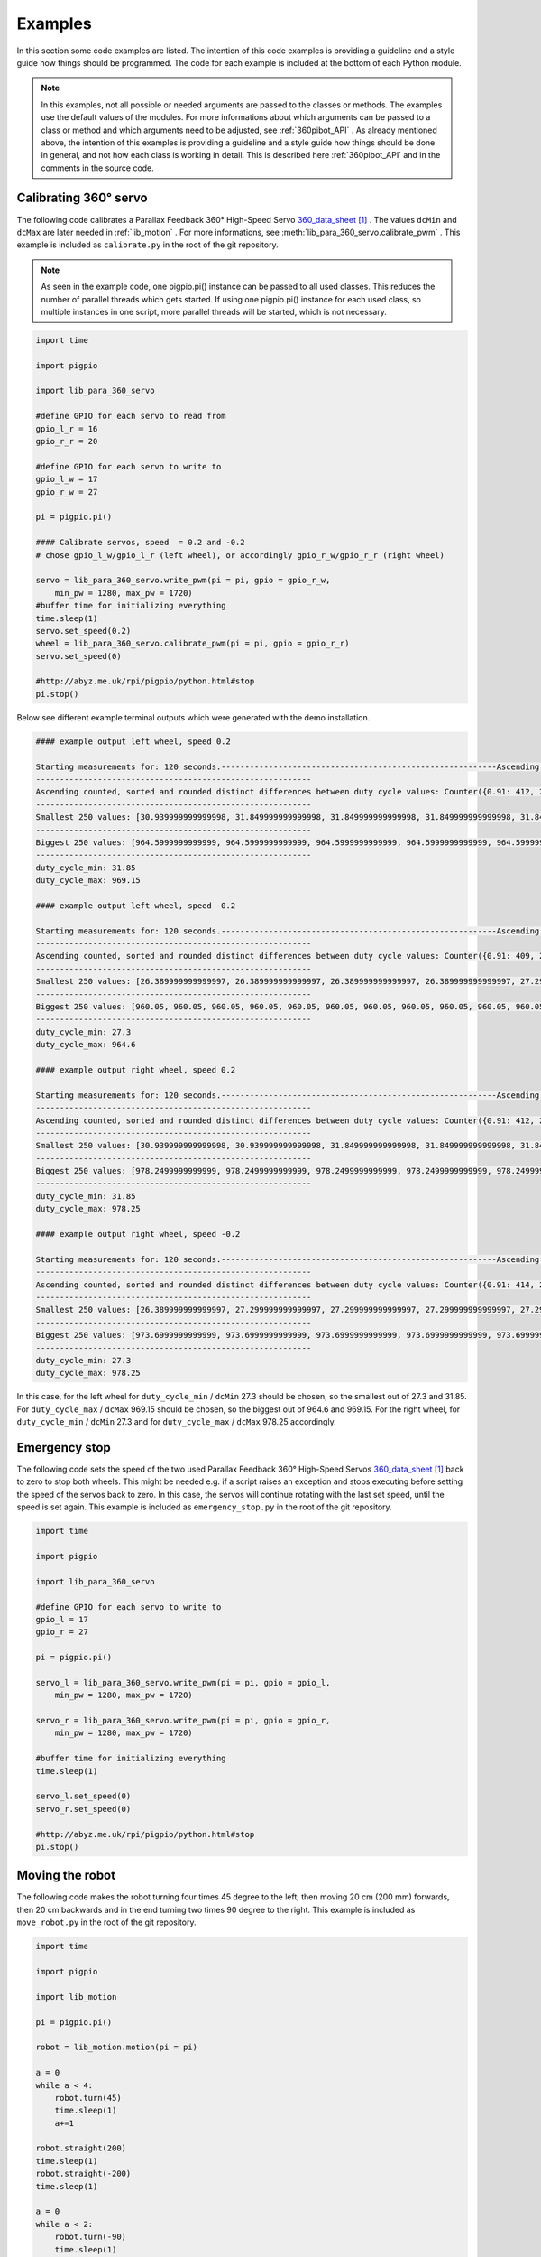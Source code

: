 .. _Examples:

Examples
========

In this section some code examples are listed. The intention of this code examples 
is providing a guideline and a style guide how things should be programmed. The code
for each example is included at the bottom of each Python module. 

.. note::

    In this examples, not all possible or needed arguments are passed to the 
    classes or methods. The examples use the default values of the modules. 
    For more informations about which arguments can be passed to a class or 
    method and which arguments need to be adjusted, see :ref:`360pibot_API` . 
    As already mentioned above, the intention of this examples is providing a 
    guideline and a style guide how things should be done in general, and not 
    how each class is working in detail. This is described here :ref:`360pibot_API` 
    and in the comments in the source code.

Calibrating 360° servo
----------------------

The following code calibrates a Parallax Feedback 360° High-Speed Servo 
`360_data_sheet`_ . The values ``dcMin`` and ``dcMax`` are later needed 
in :ref:`lib_motion` . For more informations, see 
:meth:`lib_para_360_servo.calibrate_pwm` . This example 
is included as ``calibrate.py`` in the root of the git repository.

.. note::

    As seen in the example code, one pigpio.pi() instance can be passed to 
    all used classes. This reduces the number of parallel threads which gets started.
    If using one pigpio.pi() instance for each used class, so multiple instances in
    one script, more parallel threads will be started, which is not necessary.

.. code-block:: python

    import time

    import pigpio

    import lib_para_360_servo

    #define GPIO for each servo to read from
    gpio_l_r = 16
    gpio_r_r = 20

    #define GPIO for each servo to write to
    gpio_l_w = 17
    gpio_r_w = 27

    pi = pigpio.pi()

    #### Calibrate servos, speed  = 0.2 and -0.2
    # chose gpio_l_w/gpio_l_r (left wheel), or accordingly gpio_r_w/gpio_r_r (right wheel)

    servo = lib_para_360_servo.write_pwm(pi = pi, gpio = gpio_r_w, 
        min_pw = 1280, max_pw = 1720)
    #buffer time for initializing everything
    time.sleep(1)
    servo.set_speed(0.2)
    wheel = lib_para_360_servo.calibrate_pwm(pi = pi, gpio = gpio_r_r)
    servo.set_speed(0)

    #http://abyz.me.uk/rpi/pigpio/python.html#stop
    pi.stop()

Below see different example terminal outputs which were generated with the 
demo installation.

.. code-block:: console

    #### example output left wheel, speed 0.2

    Starting measurements for: 120 seconds.----------------------------------------------------------Ascending sorted distinct duty cycle values: [30.939999999999998, 31.849999999999998, 32.76, 35.489999999999995, 36.4, 37.309999999999995, 40.04, 40.949999999999996, 44.589999999999996, 45.5, 46.41, 49.13999999999999, 50.05, 50.959999999999994, 53.69, 54.599999999999994, 55.51, 58.239999999999995, 59.15, 60.059999999999995, 62.79, 63.699999999999996, 64.61, 67.33999999999999, 68.25, 69.16, 71.89, 72.8, 73.71, 76.44, 77.35, 78.25999999999999, 80.99, 81.89999999999999, 82.80999999999999, 85.53999999999999, 86.44999999999999, 87.36, 90.08999999999999, 91.0, 91.91, 94.64, 95.55, 96.46, 99.19, 100.1, 101.00999999999999, 103.74, 104.64999999999999, 105.55999999999999, 108.28999999999999, 109.19999999999999, 110.11, 112.83999999999999, 113.74999999999999, 114.66, 117.38999999999999, 118.3, 119.21, 121.94, 122.85, 123.75999999999999, 126.49, 127.39999999999999, 128.31, 131.04, 131.95, 132.85999999999999, 135.59, 136.5, 137.41, 140.14, 141.04999999999998, 141.95999999999998, 144.69, 145.6, 146.51, 149.23999999999998, 150.14999999999998, 151.06, 153.79, 154.7, 155.60999999999999, 158.33999999999997, 159.25, 160.16, 162.89, 163.79999999999998, 164.70999999999998, 167.44, 168.35, 169.26, 171.98999999999998, 172.89999999999998, 173.81, 176.54, 177.45, 178.35999999999999, 181.08999999999997, 182.0, 182.91, 185.64, 186.54999999999998, 187.45999999999998, 190.19, 191.1, 192.01, 194.73999999999998, 195.64999999999998, 196.55999999999997, 199.29, 200.2, 201.10999999999999, 203.83999999999997, 204.75, 205.66, 208.39, 209.29999999999998, 210.20999999999998, 212.94, 213.85, 214.76, 217.48999999999998, 218.39999999999998, 219.30999999999997, 222.04,222.95, 223.85999999999999, 226.58999999999997, 227.49999999999997, 228.41, 231.14, 232.04999999999998, 232.95999999999998, 235.69, 236.6, 237.51, 240.23999999999998, 241.14999999999998, 242.05999999999997,244.79, 245.7, 246.60999999999999, 249.33999999999997, 250.24999999999997, 251.16, 253.89, 254.79999999999998, 255.70999999999998, 258.44, 259.34999999999997, 260.26, 262.99, 263.9, 264.81, 267.53999999999996, 268.45, 269.35999999999996, 272.09, 273.0, 273.90999999999997, 276.64, 277.54999999999995, 278.46, 281.19, 282.09999999999997, 283.01, 285.73999999999995, 286.65, 287.56, 290.28999999999996, 291.2, 292.10999999999996, 294.84, 295.75, 296.65999999999997, 299.39, 300.29999999999995, 301.21, 303.94, 304.84999999999997, 305.76, 308.48999999999995, 309.4, 310.31, 313.03999999999996, 313.95, 314.85999999999996, 317.59, 318.5, 319.40999999999997, 322.14, 323.04999999999995, 323.96, 326.69, 327.59999999999997, 328.51, 331.23999999999995, 332.15, 333.06, 335.78999999999996, 336.7, 337.60999999999996, 340.34, 341.25, 342.15999999999997, 344.89, 345.79999999999995, 346.71, 349.44, 350.34999999999997, 351.26, 353.98999999999995, 354.9, 355.81, 358.53999999999996, 359.45, 360.35999999999996, 363.09, 364.0, 364.90999999999997,367.64, 368.54999999999995, 369.46, 372.19, 373.09999999999997, 374.01, 376.73999999999995, 377.65, 378.56, 381.28999999999996, 382.2, 383.10999999999996, 385.84, 386.75, 387.65999999999997, 390.39, 391.29999999999995, 392.21, 394.94, 395.84999999999997, 396.76, 399.48999999999995, 400.4, 401.30999999999995, 404.03999999999996, 404.95, 405.85999999999996, 408.59, 409.5, 410.40999999999997, 413.14, 414.04999999999995, 414.96, 417.69, 418.59999999999997, 419.51, 422.23999999999995, 423.15, 424.05999999999995, 426.78999999999996, 427.7, 428.60999999999996, 431.34, 432.24999999999994, 433.15999999999997, 435.89, 436.79999999999995, 437.71, 440.44, 441.34999999999997, 442.26, 444.98999999999995, 445.9, 446.80999999999995, 449.53999999999996, 450.45, 451.35999999999996, 454.09, 454.99999999999994, 455.90999999999997, 458.64, 459.54999999999995, 460.46, 463.18999999999994, 464.09999999999997, 465.01, 467.73999999999995, 468.65, 469.55999999999995, 472.28999999999996, 473.2, 474.10999999999996, 476.84, 477.74999999999994, 478.65999999999997, 481.39, 482.29999999999995, 483.21, 485.93999999999994, 486.84999999999997, 487.76, 490.48999999999995, 491.4, 492.30999999999995, 495.03999999999996, 495.95, 496.85999999999996, 499.59, 500.49999999999994, 501.40999999999997, 504.14, 505.04999999999995, 505.96, 508.68999999999994, 509.59999999999997, 510.51, 513.24, 514.15, 515.06, 517.79, 518.6999999999999, 519.61, 522.3399999999999, 523.25, 524.16, 526.89, 527.8, 528.7099999999999, 531.4399999999999, 532.3499999999999, 533.26, 535.99, 536.9, 537.81, 540.54, 541.4499999999999, 542.36, 545.0899999999999, 546.0, 546.91, 549.64, 550.55, 551.4599999999999, 554.1899999999999, 555.0999999999999, 556.01, 558.74, 559.65, 560.56, 563.29, 564.1999999999999, 565.11, 567.8399999999999, 568.75, 569.66, 572.39, 573.3, 574.2099999999999, 576.9399999999999, 577.8499999999999, 578.76, 581.49, 582.4, 583.31, 586.04, 586.9499999999999, 587.86, 590.5899999999999, 591.5, 592.41, 595.14, 596.05, 596.9599999999999, 599.6899999999999, 600.5999999999999, 601.51, 604.24, 605.15, 606.06, 608.79, 609.6999999999999, 610.61, 613.3399999999999, 614.25, 615.16, 617.89, 618.8, 619.7099999999999, 622.4399999999999, 623.3499999999999, 624.26, 626.99, 627.9, 628.81, 631.54, 632.4499999999999, 633.3599999999999, 636.0899999999999, 637.0, 637.91, 640.64, 641.55, 642.4599999999999, 645.1899999999999, 646.0999999999999, 647.01, 649.74, 650.65, 651.56, 654.29, 655.1999999999999, 656.1099999999999, 658.8399999999999, 659.75, 660.66, 663.39, 664.3, 665.2099999999999, 667.9399999999999, 668.8499999999999, 669.76, 672.49, 673.4, 674.31, 677.04, 677.9499999999999, 678.8599999999999, 681.5899999999999, 682.5, 683.41, 686.14, 687.05, 687.9599999999999, 690.6899999999999, 691.5999999999999, 692.51, 695.24, 696.15, 697.06, 699.79, 700.6999999999999, 701.6099999999999, 704.3399999999999, 705.25, 706.16, 708.89, 709.8, 710.7099999999999, 713.4399999999999, 714.3499999999999, 715.26, 717.9899999999999, 718.9, 719.81, 722.54, 723.4499999999999, 724.3599999999999, 727.0899999999999, 728.0, 728.91, 731.64, 732.55, 733.4599999999999, 736.1899999999999, 737.0999999999999, 738.01, 740.7399999999999, 741.65, 742.56, 745.29, 746.1999999999999, 747.1099999999999, 749.8399999999999, 750.75, 751.66, 754.39, 755.3, 756.2099999999999,758.9399999999999, 759.8499999999999, 760.76, 763.4899999999999, 764.4, 765.31, 768.04, 768.9499999999999, 769.8599999999999, 772.5899999999999, 773.5, 774.41, 777.14, 778.05, 778.9599999999999, 781.6899999999999, 782.5999999999999, 783.51, 786.2399999999999, 787.15, 788.06, 790.79, 791.6999999999999, 792.6099999999999, 795.3399999999999, 796.25, 797.16, 799.89, 800.8, 801.7099999999999, 804.4399999999999, 805.3499999999999, 806.26, 808.9899999999999, 809.9, 810.81, 813.54, 814.4499999999999, 815.3599999999999, 818.0899999999999, 819.0, 819.91, 822.64, 823.55, 824.4599999999999, 827.1899999999999, 828.0999999999999, 829.01, 831.7399999999999, 832.65, 833.56, 836.29, 837.1999999999999, 838.1099999999999, 840.8399999999999, 841.7499999999999, 842.66, 845.39, 846.3, 847.2099999999999, 849.9399999999999, 850.8499999999999, 851.76, 854.4899999999999, 855.4, 856.31, 859.04, 859.9499999999999, 860.8599999999999, 863.5899999999999, 864.4999999999999, 865.41, 868.14, 869.05, 869.9599999999999, 872.6899999999999, 873.5999999999999, 874.51, 877.2399999999999, 878.15, 879.06, 881.79, 882.6999999999999, 883.6099999999999, 886.3399999999999, 887.2499999999999, 888.16, 890.89, 891.8, 892.7099999999999, 895.4399999999999, 896.3499999999999, 897.26, 899.9899999999999, 900.9, 901.81, 904.54, 905.4499999999999, 906.3599999999999, 909.0899999999999, 909.9999999999999, 910.91, 913.64, 914.55, 915.4599999999999, 918.1899999999999, 919.0999999999999, 920.01, 922.7399999999999, 923.65, 924.56, 927.29, 928.1999999999999, 929.1099999999999, 931.8399999999999, 932.7499999999999, 933.66, 936.39, 937.3, 938.2099999999999, 940.9399999999999, 941.8499999999999, 942.76, 945.4899999999999, 946.4, 947.31, 950.04, 950.9499999999999, 951.8599999999999, 954.5899999999999, 955.4999999999999, 956.41, 959.14, 960.05, 960.9599999999999, 963.6899999999999, 964.5999999999999, 965.51, 968.2399999999999, 969.15, 970.06]
    ----------------------------------------------------------
    Ascending counted, sorted and rounded distinct differences between duty cycle values: Counter({0.91: 412, 2.73: 205, 3.64: 1})
    ----------------------------------------------------------
    Smallest 250 values: [30.939999999999998, 31.849999999999998, 31.849999999999998, 31.849999999999998, 31.849999999999998, 31.849999999999998, 31.849999999999998, 31.849999999999998, 31.849999999999998, 31.849999999999998, 31.849999999999998, 31.849999999999998, 31.849999999999998, 31.849999999999998, 31.849999999999998, 31.849999999999998, 31.849999999999998, 31.849999999999998, 31.849999999999998, 31.849999999999998, 31.849999999999998, 31.849999999999998, 31.849999999999998, 31.849999999999998, 31.849999999999998, 31.849999999999998, 31.849999999999998, 31.849999999999998, 31.849999999999998, 31.849999999999998, 31.849999999999998, 31.849999999999998, 31.849999999999998, 31.849999999999998, 31.849999999999998, 31.849999999999998, 31.849999999999998, 31.849999999999998, 31.849999999999998, 31.849999999999998, 31.849999999999998, 31.849999999999998, 31.849999999999998, 31.849999999999998, 31.849999999999998, 31.849999999999998, 31.849999999999998, 31.849999999999998, 31.849999999999998, 31.849999999999998, 31.849999999999998, 31.849999999999998, 31.849999999999998, 31.849999999999998, 31.849999999999998, 31.849999999999998, 31.849999999999998, 31.849999999999998, 31.849999999999998, 31.849999999999998, 31.849999999999998,31.849999999999998, 31.849999999999998, 31.849999999999998, 31.849999999999998, 31.849999999999998, 31.849999999999998, 31.849999999999998, 31.849999999999998, 31.849999999999998, 31.849999999999998, 31.849999999999998, 31.849999999999998, 31.849999999999998, 31.849999999999998, 31.849999999999998, 31.849999999999998, 31.849999999999998, 31.849999999999998, 31.849999999999998, 31.849999999999998, 31.849999999999998, 31.849999999999998, 31.849999999999998, 31.849999999999998, 31.849999999999998, 31.849999999999998, 31.849999999999998, 31.849999999999998, 31.849999999999998, 31.849999999999998, 31.849999999999998, 31.849999999999998, 31.849999999999998, 31.849999999999998, 31.849999999999998, 31.849999999999998, 31.849999999999998, 31.849999999999998, 31.849999999999998, 31.849999999999998, 31.849999999999998, 31.849999999999998, 31.849999999999998, 31.849999999999998, 31.849999999999998, 31.849999999999998, 31.849999999999998, 31.849999999999998, 31.849999999999998, 31.849999999999998, 31.849999999999998, 31.849999999999998, 31.849999999999998, 31.849999999999998, 31.849999999999998, 31.849999999999998, 31.849999999999998, 31.849999999999998, 31.849999999999998, 31.849999999999998, 31.849999999999998, 31.849999999999998, 31.849999999999998, 31.849999999999998, 31.849999999999998, 31.849999999999998, 31.849999999999998, 31.849999999999998, 31.849999999999998, 31.849999999999998, 31.849999999999998, 31.849999999999998, 31.849999999999998, 31.849999999999998, 31.849999999999998, 31.849999999999998, 31.849999999999998, 31.849999999999998, 31.849999999999998, 31.849999999999998, 31.849999999999998, 31.849999999999998, 31.849999999999998, 31.849999999999998, 31.849999999999998, 31.849999999999998, 31.849999999999998, 31.849999999999998, 31.849999999999998, 31.849999999999998, 31.849999999999998, 31.849999999999998, 31.849999999999998, 31.849999999999998, 31.849999999999998, 31.849999999999998, 31.849999999999998, 31.849999999999998, 31.849999999999998, 31.849999999999998, 31.849999999999998, 31.849999999999998, 31.849999999999998, 31.849999999999998, 31.849999999999998, 31.849999999999998, 31.849999999999998, 31.849999999999998, 31.849999999999998, 31.849999999999998, 31.849999999999998, 31.849999999999998, 31.849999999999998, 31.849999999999998, 31.849999999999998, 31.849999999999998, 31.849999999999998, 31.849999999999998, 31.849999999999998, 31.849999999999998, 31.849999999999998, 31.849999999999998, 31.849999999999998, 31.849999999999998, 31.849999999999998, 31.849999999999998, 31.849999999999998, 31.849999999999998, 31.849999999999998, 31.849999999999998, 31.849999999999998, 31.849999999999998, 31.849999999999998, 31.849999999999998, 31.849999999999998, 31.849999999999998, 31.849999999999998, 31.849999999999998, 31.849999999999998, 31.849999999999998, 31.849999999999998, 31.849999999999998, 31.849999999999998, 31.849999999999998, 31.849999999999998, 31.849999999999998, 31.849999999999998, 31.849999999999998, 31.849999999999998, 31.849999999999998, 31.849999999999998, 31.849999999999998, 31.849999999999998, 31.849999999999998, 31.849999999999998, 31.849999999999998, 31.849999999999998, 31.849999999999998, 31.849999999999998, 31.849999999999998, 31.849999999999998, 31.849999999999998, 31.849999999999998, 31.849999999999998, 31.849999999999998, 31.849999999999998, 31.849999999999998, 31.849999999999998, 31.849999999999998, 31.849999999999998, 31.849999999999998, 31.849999999999998, 31.849999999999998, 31.849999999999998, 31.849999999999998, 31.849999999999998, 31.849999999999998, 31.849999999999998, 31.849999999999998, 31.849999999999998, 31.849999999999998, 31.849999999999998, 31.849999999999998, 31.849999999999998, 31.849999999999998, 31.849999999999998, 31.849999999999998, 31.849999999999998, 31.849999999999998]
    ----------------------------------------------------------
    Biggest 250 values: [964.5999999999999, 964.5999999999999, 964.5999999999999, 964.5999999999999, 964.5999999999999, 964.5999999999999, 964.5999999999999, 964.5999999999999, 964.5999999999999, 964.5999999999999, 964.5999999999999, 964.5999999999999, 964.5999999999999, 964.5999999999999, 964.5999999999999, 964.5999999999999, 964.5999999999999, 964.5999999999999, 964.5999999999999, 964.5999999999999, 964.5999999999999, 964.5999999999999, 964.5999999999999, 964.5999999999999, 964.5999999999999, 964.5999999999999, 964.5999999999999, 964.5999999999999, 964.5999999999999, 964.5999999999999, 964.5999999999999, 964.5999999999999, 964.5999999999999, 964.5999999999999, 964.5999999999999, 964.5999999999999, 964.5999999999999, 964.5999999999999, 964.5999999999999, 964.5999999999999, 964.5999999999999, 964.5999999999999, 964.5999999999999, 964.5999999999999, 964.5999999999999, 964.5999999999999, 964.5999999999999, 964.5999999999999, 964.5999999999999, 964.5999999999999, 964.5999999999999, 964.5999999999999, 964.5999999999999, 964.5999999999999, 964.5999999999999, 964.5999999999999, 964.5999999999999, 964.5999999999999, 964.5999999999999, 964.5999999999999, 964.5999999999999, 965.51, 965.51, 965.51, 965.51, 965.51, 965.51, 965.51, 965.51, 965.51, 965.51, 965.51, 965.51, 965.51, 965.51, 965.51, 968.2399999999999, 968.2399999999999, 968.2399999999999, 968.2399999999999, 969.15, 969.15, 969.15, 969.15, 969.15, 969.15, 969.15, 969.15, 969.15, 969.15, 969.15, 969.15, 969.15, 969.15, 969.15, 969.15, 969.15, 969.15, 969.15, 969.15, 969.15, 969.15, 969.15, 969.15, 969.15, 969.15, 969.15, 969.15, 969.15, 969.15, 969.15, 969.15, 969.15, 969.15, 969.15,969.15, 969.15, 969.15, 969.15, 969.15, 969.15, 969.15, 969.15, 969.15, 969.15, 969.15, 969.15, 969.15, 969.15, 969.15, 969.15, 969.15, 969.15, 969.15, 969.15, 969.15, 969.15, 969.15, 969.15, 969.15, 969.15, 969.15, 969.15, 969.15, 969.15, 969.15, 969.15, 969.15, 969.15, 969.15, 969.15, 969.15, 969.15, 969.15, 969.15, 969.15, 969.15, 969.15, 969.15, 969.15, 969.15, 969.15, 969.15, 969.15, 969.15, 969.15, 969.15, 969.15, 969.15, 969.15, 969.15, 969.15, 969.15, 969.15, 969.15, 969.15, 969.15, 969.15, 969.15, 969.15, 969.15, 969.15, 969.15, 969.15, 969.15, 969.15, 969.15, 969.15, 969.15, 969.15, 969.15, 969.15, 969.15, 969.15, 969.15, 969.15, 969.15, 969.15, 969.15, 969.15, 969.15, 969.15, 969.15, 969.15, 969.15, 969.15, 969.15, 969.15, 969.15, 969.15, 969.15, 969.15, 969.15, 969.15, 969.15, 969.15, 969.15, 969.15, 969.15, 969.15, 969.15, 969.15, 969.15, 969.15, 969.15, 969.15, 969.15, 969.15, 969.15, 969.15, 969.15, 969.15, 969.15, 969.15, 969.15, 969.15, 969.15, 969.15, 969.15, 969.15, 969.15, 969.15, 969.15, 969.15, 969.15, 969.15, 970.06, 970.06, 970.06, 970.06]
    ----------------------------------------------------------
    duty_cycle_min: 31.85
    duty_cycle_max: 969.15

    #### example output left wheel, speed -0.2

    Starting measurements for: 120 seconds.----------------------------------------------------------Ascending sorted distinct duty cycle values: [26.389999999999997, 27.299999999999997, 30.939999999999998, 31.849999999999998, 36.4, 37.309999999999995, 40.04, 40.949999999999996, 41.86, 44.589999999999996, 45.5, 46.41, 49.13999999999999, 50.05, 50.959999999999994, 53.69, 54.599999999999994, 55.51, 58.239999999999995, 59.15, 60.059999999999995, 62.79, 63.699999999999996, 64.61, 67.33999999999999, 68.25, 69.16, 71.89, 72.8, 73.71, 76.44, 77.35, 78.25999999999999, 80.99, 81.89999999999999, 82.80999999999999, 85.53999999999999, 86.44999999999999, 87.36, 90.08999999999999, 91.0, 91.91, 94.64, 95.55, 96.46, 99.19, 100.1, 101.00999999999999, 103.74, 104.64999999999999, 105.55999999999999, 108.28999999999999, 109.19999999999999, 110.11, 112.83999999999999, 113.74999999999999, 114.66, 117.38999999999999, 118.3, 119.21, 121.94, 122.85, 123.75999999999999, 126.49, 127.39999999999999, 128.31, 131.04, 131.95, 132.85999999999999, 135.59, 136.5, 137.41, 140.14, 141.04999999999998, 141.95999999999998, 144.69, 145.6, 146.51, 149.23999999999998, 150.14999999999998, 151.06, 153.79, 154.7, 155.60999999999999, 158.33999999999997, 159.25, 160.16, 162.89, 163.79999999999998, 164.70999999999998, 167.44, 168.35, 169.26, 171.98999999999998, 172.89999999999998, 173.81, 176.54, 177.45, 178.35999999999999, 181.08999999999997, 182.0, 182.91, 185.64, 186.54999999999998, 187.45999999999998, 190.19, 191.1, 192.01, 194.73999999999998, 195.64999999999998, 196.55999999999997, 199.29, 200.2, 201.10999999999999, 203.83999999999997, 204.75, 205.66, 208.39, 209.29999999999998, 210.20999999999998, 212.94, 213.85, 214.76, 217.48999999999998, 218.39999999999998, 219.30999999999997, 222.04, 222.95, 223.85999999999999, 226.58999999999997, 227.49999999999997, 228.41, 231.14, 232.04999999999998, 235.69, 236.6, 237.51, 240.23999999999998, 241.14999999999998, 242.05999999999997,244.79, 245.7, 246.60999999999999, 249.33999999999997, 250.24999999999997, 251.16, 253.89, 254.79999999999998, 255.70999999999998, 258.44, 259.34999999999997, 260.26, 262.99, 263.9, 264.81, 267.53999999999996, 268.45, 269.35999999999996, 272.09, 273.0, 273.90999999999997, 276.64, 277.54999999999995, 278.46, 281.19, 282.09999999999997, 283.01, 285.73999999999995, 286.65, 287.56, 290.28999999999996, 291.2, 292.10999999999996, 294.84, 295.75, 296.65999999999997, 299.39, 300.29999999999995, 301.21, 303.94, 304.84999999999997, 305.76, 308.48999999999995, 309.4, 310.31, 313.03999999999996, 313.95, 314.85999999999996, 317.59, 318.5, 319.40999999999997, 322.14, 323.04999999999995, 323.96, 326.69, 327.59999999999997, 328.51, 331.23999999999995, 332.15, 333.06, 335.78999999999996, 336.7, 337.60999999999996, 340.34, 341.25, 342.15999999999997, 344.89, 345.79999999999995, 346.71, 349.44, 350.34999999999997, 351.26, 353.98999999999995, 354.9, 355.81, 358.53999999999996, 359.45, 360.35999999999996, 363.09, 364.0, 364.90999999999997,367.64, 368.54999999999995, 369.46, 372.19, 373.09999999999997, 374.01, 376.73999999999995, 377.65, 378.56, 381.28999999999996, 382.2, 383.10999999999996, 385.84, 386.75, 387.65999999999997, 390.39, 391.29999999999995, 392.21, 394.94, 395.84999999999997, 396.76, 399.48999999999995, 400.4, 401.30999999999995, 404.03999999999996, 404.95, 405.85999999999996, 408.59, 409.5, 410.40999999999997, 413.14, 414.04999999999995, 414.96, 417.69, 418.59999999999997, 419.51, 422.23999999999995, 423.15, 424.05999999999995, 426.78999999999996, 427.7, 428.60999999999996, 431.34, 432.24999999999994, 433.15999999999997, 435.89, 436.79999999999995, 437.71, 440.44, 441.34999999999997, 442.26, 444.98999999999995, 445.9, 446.80999999999995, 449.53999999999996, 450.45, 451.35999999999996, 454.09, 454.99999999999994, 455.90999999999997, 458.64, 459.54999999999995, 460.46, 463.18999999999994, 464.09999999999997, 465.01, 467.73999999999995, 468.65, 469.55999999999995, 472.28999999999996, 473.2, 474.10999999999996, 476.84, 477.74999999999994, 478.65999999999997, 481.39, 482.29999999999995, 483.21, 485.93999999999994, 486.84999999999997, 487.76, 490.48999999999995, 491.4, 492.30999999999995, 495.03999999999996, 495.95, 496.85999999999996, 499.59, 500.49999999999994, 501.40999999999997, 504.14, 505.04999999999995, 505.96, 508.68999999999994, 509.59999999999997, 510.51, 513.24, 514.15, 515.06, 517.79, 518.6999999999999, 519.61, 522.3399999999999, 523.25, 524.16, 526.89, 527.8, 528.7099999999999, 531.4399999999999, 532.3499999999999, 533.26, 535.99, 536.9, 537.81, 540.54, 541.4499999999999, 542.36, 545.0899999999999, 546.0, 546.91, 549.64, 550.55, 551.4599999999999, 554.1899999999999, 555.0999999999999, 556.01, 558.74, 559.65, 560.56, 563.29, 564.1999999999999, 565.11, 567.8399999999999, 568.75, 569.66, 572.39, 573.3, 574.2099999999999, 576.9399999999999, 577.8499999999999, 578.76, 581.49, 582.4, 583.31, 586.04, 586.9499999999999, 587.86, 590.5899999999999, 591.5, 592.41, 595.14, 596.05, 596.9599999999999, 599.6899999999999, 600.5999999999999, 601.51, 604.24, 605.15, 606.06, 608.79, 609.6999999999999, 610.61, 613.3399999999999, 614.25, 615.16, 617.89, 618.8, 619.7099999999999, 622.4399999999999, 623.3499999999999, 624.26, 626.99, 627.9, 628.81, 631.54, 632.4499999999999, 633.3599999999999, 636.0899999999999, 637.0, 637.91, 640.64, 641.55, 642.4599999999999, 645.1899999999999, 646.0999999999999, 647.01, 649.74, 650.65, 651.56, 654.29, 655.1999999999999, 656.1099999999999, 658.8399999999999, 659.75, 660.66, 663.39, 664.3, 665.2099999999999, 667.9399999999999, 668.8499999999999, 669.76, 672.49, 673.4, 674.31, 677.04, 677.9499999999999, 678.8599999999999, 681.5899999999999, 682.5, 683.41, 686.14, 687.05, 687.9599999999999, 690.6899999999999, 691.5999999999999, 692.51, 695.24, 696.15, 697.06, 699.79, 700.6999999999999, 701.6099999999999, 704.3399999999999, 705.25, 706.16, 708.89, 709.8, 710.7099999999999, 713.4399999999999, 714.3499999999999, 715.26, 717.9899999999999, 718.9, 719.81, 722.54, 723.4499999999999, 724.3599999999999, 727.0899999999999, 728.0, 728.91, 731.64, 732.55, 733.4599999999999, 736.1899999999999, 737.0999999999999, 738.01, 740.7399999999999, 741.65, 742.56, 745.29, 746.1999999999999, 747.1099999999999, 749.8399999999999, 750.75, 751.66, 754.39, 755.3, 756.2099999999999,758.9399999999999, 759.8499999999999, 760.76, 763.4899999999999, 764.4, 765.31, 768.04, 768.9499999999999, 769.8599999999999, 772.5899999999999, 773.5, 774.41, 777.14, 778.05, 778.9599999999999, 781.6899999999999, 782.5999999999999, 783.51, 786.2399999999999, 787.15, 788.06, 790.79, 791.6999999999999, 792.6099999999999, 795.3399999999999, 796.25, 797.16, 799.89, 800.8, 801.7099999999999, 804.4399999999999, 805.3499999999999, 806.26, 808.9899999999999, 809.9, 810.81, 813.54, 814.4499999999999, 815.3599999999999, 818.0899999999999, 819.0, 819.91, 822.64, 823.55, 824.4599999999999, 827.1899999999999, 828.0999999999999, 829.01, 831.7399999999999, 832.65, 833.56, 836.29, 837.1999999999999, 838.1099999999999, 840.8399999999999, 841.7499999999999, 842.66, 845.39, 846.3, 847.2099999999999, 849.9399999999999, 850.8499999999999, 851.76, 854.4899999999999, 855.4, 856.31, 859.04, 859.9499999999999, 860.8599999999999, 863.5899999999999, 864.4999999999999, 865.41, 868.14, 869.05, 869.9599999999999, 872.6899999999999, 873.5999999999999, 874.51, 877.2399999999999, 878.15, 879.06, 881.79, 882.6999999999999, 883.6099999999999, 886.3399999999999, 887.2499999999999, 888.16, 890.89, 891.8, 892.7099999999999, 895.4399999999999, 896.3499999999999, 897.26, 899.9899999999999, 900.9, 901.81, 904.54, 905.4499999999999, 906.3599999999999, 909.0899999999999, 909.9999999999999, 910.91, 913.64, 914.55, 915.4599999999999, 918.1899999999999, 919.0999999999999, 920.01, 922.7399999999999, 923.65, 924.56, 927.29, 928.1999999999999, 929.1099999999999, 931.8399999999999, 932.7499999999999, 933.66, 936.39, 937.3, 938.2099999999999, 940.9399999999999, 941.8499999999999, 942.76, 945.4899999999999, 946.4, 947.31, 950.04, 950.9499999999999, 951.8599999999999, 954.5899999999999, 955.4999999999999, 956.41, 959.14, 960.05, 960.9599999999999, 963.6899999999999, 964.5999999999999, 965.51]
    ----------------------------------------------------------
    Ascending counted, sorted and rounded distinct differences between duty cycle values: Counter({0.91: 409, 2.73: 203, 3.64: 2, 4.55: 1})
    ----------------------------------------------------------
    Smallest 250 values: [26.389999999999997, 26.389999999999997, 26.389999999999997, 26.389999999999997, 27.299999999999997, 27.299999999999997, 27.299999999999997, 27.299999999999997, 27.299999999999997, 27.299999999999997, 27.299999999999997, 27.299999999999997, 27.299999999999997, 27.299999999999997, 27.299999999999997, 27.299999999999997, 27.299999999999997, 27.299999999999997, 27.299999999999997, 27.299999999999997, 27.299999999999997, 27.299999999999997, 27.299999999999997, 27.299999999999997, 27.299999999999997, 27.299999999999997, 27.299999999999997, 27.299999999999997, 27.299999999999997, 27.299999999999997, 27.299999999999997, 27.299999999999997, 27.299999999999997, 27.299999999999997, 27.299999999999997, 27.299999999999997, 27.299999999999997, 27.299999999999997, 27.299999999999997, 27.299999999999997, 27.299999999999997, 27.299999999999997, 27.299999999999997, 27.299999999999997, 27.299999999999997, 27.299999999999997, 27.299999999999997, 27.299999999999997, 27.299999999999997, 27.299999999999997, 27.299999999999997, 27.299999999999997, 27.299999999999997, 27.299999999999997, 27.299999999999997, 27.299999999999997, 27.299999999999997, 27.299999999999997, 27.299999999999997, 27.299999999999997, 27.299999999999997,27.299999999999997, 27.299999999999997, 27.299999999999997, 27.299999999999997, 27.299999999999997, 27.299999999999997, 27.299999999999997, 27.299999999999997, 27.299999999999997, 27.299999999999997, 27.299999999999997, 27.299999999999997, 27.299999999999997, 27.299999999999997, 27.299999999999997, 27.299999999999997, 27.299999999999997, 27.299999999999997, 27.299999999999997, 27.299999999999997, 27.299999999999997, 27.299999999999997, 27.299999999999997, 27.299999999999997, 27.299999999999997, 27.299999999999997, 27.299999999999997, 27.299999999999997, 27.299999999999997, 27.299999999999997, 27.299999999999997, 27.299999999999997, 27.299999999999997, 27.299999999999997, 27.299999999999997, 27.299999999999997, 27.299999999999997, 27.299999999999997, 27.299999999999997, 27.299999999999997, 27.299999999999997, 27.299999999999997, 27.299999999999997, 27.299999999999997, 27.299999999999997, 27.299999999999997, 27.299999999999997, 27.299999999999997, 27.299999999999997, 27.299999999999997, 27.299999999999997, 27.299999999999997, 27.299999999999997, 27.299999999999997, 27.299999999999997, 27.299999999999997, 27.299999999999997, 27.299999999999997, 27.299999999999997, 27.299999999999997, 27.299999999999997, 27.299999999999997, 27.299999999999997, 27.299999999999997, 27.299999999999997, 27.299999999999997, 27.299999999999997, 27.299999999999997, 27.299999999999997, 27.299999999999997, 27.299999999999997, 27.299999999999997, 27.299999999999997, 27.299999999999997, 27.299999999999997, 27.299999999999997, 27.299999999999997, 27.299999999999997, 27.299999999999997, 27.299999999999997, 27.299999999999997, 27.299999999999997, 27.299999999999997, 27.299999999999997, 27.299999999999997, 27.299999999999997, 27.299999999999997, 27.299999999999997, 27.299999999999997, 27.299999999999997, 27.299999999999997, 27.299999999999997, 27.299999999999997, 27.299999999999997, 27.299999999999997, 27.299999999999997, 27.299999999999997, 27.299999999999997, 27.299999999999997, 27.299999999999997, 27.299999999999997, 27.299999999999997, 27.299999999999997, 27.299999999999997, 27.299999999999997, 27.299999999999997, 27.299999999999997, 27.299999999999997, 27.299999999999997, 27.299999999999997, 27.299999999999997, 27.299999999999997, 27.299999999999997, 27.299999999999997, 27.299999999999997, 27.299999999999997, 27.299999999999997, 27.299999999999997, 27.299999999999997, 27.299999999999997, 27.299999999999997, 27.299999999999997, 27.299999999999997, 27.299999999999997, 27.299999999999997, 27.299999999999997, 27.299999999999997, 27.299999999999997, 27.299999999999997, 27.299999999999997, 27.299999999999997, 27.299999999999997, 27.299999999999997, 27.299999999999997, 27.299999999999997, 27.299999999999997, 27.299999999999997, 27.299999999999997, 27.299999999999997, 27.299999999999997, 27.299999999999997, 27.299999999999997, 27.299999999999997, 27.299999999999997, 27.299999999999997, 27.299999999999997, 27.299999999999997, 27.299999999999997, 27.299999999999997, 27.299999999999997, 27.299999999999997, 27.299999999999997, 27.299999999999997, 27.299999999999997, 27.299999999999997, 27.299999999999997, 27.299999999999997, 27.299999999999997, 27.299999999999997, 27.299999999999997, 27.299999999999997, 27.299999999999997, 27.299999999999997, 27.299999999999997, 27.299999999999997, 27.299999999999997, 27.299999999999997, 27.299999999999997, 27.299999999999997, 27.299999999999997, 27.299999999999997, 27.299999999999997, 27.299999999999997, 27.299999999999997, 27.299999999999997, 27.299999999999997, 27.299999999999997, 27.299999999999997, 27.299999999999997, 27.299999999999997, 27.299999999999997, 27.299999999999997, 27.299999999999997, 27.299999999999997, 27.299999999999997, 30.939999999999998, 30.939999999999998, 30.939999999999998, 30.939999999999998]
    ----------------------------------------------------------
    Biggest 250 values: [960.05, 960.05, 960.05, 960.05, 960.05, 960.05, 960.05, 960.05, 960.05, 960.05, 960.05, 960.05, 960.05, 960.05, 960.05, 960.05, 960.05, 960.05, 960.05, 960.05, 960.05, 960.05, 960.05, 960.05, 960.05, 960.05, 960.05, 960.9599999999999, 960.9599999999999, 960.9599999999999, 960.9599999999999, 960.9599999999999, 960.9599999999999, 960.9599999999999, 960.9599999999999, 960.9599999999999, 960.9599999999999, 960.9599999999999, 960.9599999999999, 960.9599999999999, 960.9599999999999, 960.9599999999999, 960.9599999999999, 960.9599999999999, 960.9599999999999, 963.6899999999999, 963.6899999999999, 963.6899999999999, 963.6899999999999, 963.6899999999999, 963.6899999999999, 964.5999999999999, 964.5999999999999, 964.5999999999999, 964.5999999999999, 964.5999999999999, 964.5999999999999, 964.5999999999999, 964.5999999999999, 964.5999999999999, 964.5999999999999, 964.5999999999999, 964.5999999999999, 964.5999999999999, 964.5999999999999, 964.5999999999999, 964.5999999999999, 964.5999999999999, 964.5999999999999,964.5999999999999, 964.5999999999999, 964.5999999999999, 964.5999999999999, 964.5999999999999, 964.5999999999999, 964.5999999999999, 964.5999999999999, 964.5999999999999, 964.5999999999999, 964.5999999999999, 964.5999999999999, 964.5999999999999, 964.5999999999999, 964.5999999999999, 964.5999999999999, 964.5999999999999, 964.5999999999999, 964.5999999999999, 964.5999999999999, 964.5999999999999, 964.5999999999999, 964.5999999999999, 964.5999999999999, 964.5999999999999, 964.5999999999999, 964.5999999999999, 964.5999999999999, 964.5999999999999, 964.5999999999999, 964.5999999999999, 964.5999999999999, 964.5999999999999, 964.5999999999999, 964.5999999999999, 964.5999999999999, 964.5999999999999, 964.5999999999999, 964.5999999999999, 964.5999999999999, 964.5999999999999, 964.5999999999999, 964.5999999999999, 964.5999999999999, 964.5999999999999, 964.5999999999999, 964.5999999999999, 964.5999999999999, 964.5999999999999, 964.5999999999999, 964.5999999999999, 964.5999999999999, 964.5999999999999, 964.5999999999999, 964.5999999999999, 964.5999999999999, 964.5999999999999, 964.5999999999999, 964.5999999999999, 964.5999999999999, 964.5999999999999, 964.5999999999999, 964.5999999999999, 964.5999999999999, 964.5999999999999, 964.5999999999999, 964.5999999999999, 964.5999999999999, 964.5999999999999, 964.5999999999999, 964.5999999999999, 964.5999999999999, 964.5999999999999, 964.5999999999999, 964.5999999999999, 964.5999999999999, 964.5999999999999, 964.5999999999999, 964.5999999999999, 964.5999999999999, 964.5999999999999, 964.5999999999999, 964.5999999999999, 964.5999999999999, 964.5999999999999, 964.5999999999999, 964.5999999999999, 964.5999999999999, 964.5999999999999, 964.5999999999999, 964.5999999999999, 964.5999999999999, 964.5999999999999, 964.5999999999999, 964.5999999999999, 964.5999999999999, 964.5999999999999, 964.5999999999999, 964.5999999999999, 964.5999999999999, 964.5999999999999, 964.5999999999999, 964.5999999999999, 964.5999999999999, 964.5999999999999, 964.5999999999999, 964.5999999999999, 964.5999999999999, 964.5999999999999, 964.5999999999999, 964.5999999999999, 964.5999999999999, 964.5999999999999, 964.5999999999999, 964.5999999999999, 964.5999999999999, 964.5999999999999, 964.5999999999999, 964.5999999999999, 964.5999999999999, 964.5999999999999, 964.5999999999999, 964.5999999999999, 964.5999999999999, 964.5999999999999, 964.5999999999999, 964.5999999999999, 964.5999999999999, 964.5999999999999, 964.5999999999999, 964.5999999999999, 964.5999999999999, 964.5999999999999, 964.5999999999999, 964.5999999999999, 964.5999999999999, 964.5999999999999, 964.5999999999999, 964.5999999999999, 964.5999999999999, 964.5999999999999, 964.5999999999999, 964.5999999999999, 964.5999999999999, 964.5999999999999, 964.5999999999999, 964.5999999999999, 964.5999999999999, 964.5999999999999, 964.5999999999999, 964.5999999999999, 964.5999999999999, 964.5999999999999, 964.5999999999999, 964.5999999999999, 964.5999999999999, 964.5999999999999, 964.5999999999999, 964.5999999999999, 964.5999999999999, 964.5999999999999, 964.5999999999999, 964.5999999999999, 964.5999999999999, 964.5999999999999, 964.5999999999999, 964.5999999999999, 964.5999999999999, 964.5999999999999, 964.5999999999999, 964.5999999999999, 964.5999999999999, 965.51, 965.51, 965.51, 965.51, 965.51, 965.51, 965.51, 965.51, 965.51]
    ----------------------------------------------------------
    duty_cycle_min: 27.3
    duty_cycle_max: 964.6

    #### example output right wheel, speed 0.2

    Starting measurements for: 120 seconds.----------------------------------------------------------Ascending sorted distinct duty cycle values: [30.939999999999998, 31.849999999999998, 35.489999999999995, 36.4, 40.04, 40.949999999999996, 41.86, 44.589999999999996, 45.5, 46.41, 49.13999999999999, 50.05, 50.959999999999994, 53.69, 54.599999999999994, 55.51, 58.239999999999995, 59.15, 60.059999999999995, 62.79, 63.699999999999996, 64.61, 67.33999999999999, 68.25, 69.16, 71.89, 72.8, 73.71, 76.44, 77.35, 78.25999999999999, 80.99, 81.89999999999999, 82.80999999999999, 85.53999999999999, 86.44999999999999, 87.36, 90.08999999999999, 91.0, 91.91, 94.64, 95.55, 96.46, 99.19, 100.1, 101.00999999999999, 103.74, 104.64999999999999, 105.55999999999999, 108.28999999999999, 109.19999999999999, 110.11, 112.83999999999999, 113.74999999999999, 114.66, 117.38999999999999, 118.3, 119.21, 121.94, 122.85, 123.75999999999999, 126.49, 127.39999999999999, 128.31, 131.04, 131.95, 132.85999999999999, 135.59, 136.5, 137.41, 140.14, 141.04999999999998, 141.95999999999998, 144.69, 145.6, 146.51, 149.23999999999998, 150.14999999999998, 151.06, 153.79, 154.7, 155.60999999999999, 158.33999999999997, 159.25, 160.16, 162.89, 163.79999999999998, 164.70999999999998, 167.44, 168.35, 169.26, 171.98999999999998, 172.89999999999998, 173.81, 176.54, 177.45, 178.35999999999999, 181.08999999999997, 182.0, 182.91, 185.64, 186.54999999999998, 187.45999999999998, 190.19, 191.1, 192.01, 194.73999999999998, 195.64999999999998, 196.55999999999997, 199.29, 200.2, 201.10999999999999, 203.83999999999997, 204.75, 205.66, 208.39, 209.29999999999998, 210.20999999999998, 212.94, 213.85, 214.76, 217.48999999999998, 218.39999999999998, 219.30999999999997, 222.04, 222.95, 223.85999999999999, 226.58999999999997, 227.49999999999997, 228.41, 231.14, 232.04999999999998, 232.95999999999998, 235.69, 236.6, 237.51, 240.23999999999998, 241.14999999999998, 242.05999999999997, 244.79, 245.7, 246.60999999999999, 249.33999999999997, 250.24999999999997, 251.16, 253.89, 254.79999999999998, 255.70999999999998, 258.44, 259.34999999999997, 260.26, 262.99, 263.9, 264.81, 267.53999999999996, 268.45, 269.35999999999996, 272.09, 273.0, 273.90999999999997, 276.64, 277.54999999999995, 278.46, 281.19, 282.09999999999997, 283.01, 285.73999999999995, 286.65, 287.56, 290.28999999999996, 291.2, 292.10999999999996, 294.84, 295.75, 296.65999999999997, 299.39, 300.29999999999995, 301.21, 303.94, 304.84999999999997, 305.76, 308.48999999999995, 309.4, 310.31, 313.03999999999996, 313.95, 314.85999999999996, 317.59, 318.5, 319.40999999999997, 322.14, 323.04999999999995, 323.96, 326.69, 327.59999999999997, 328.51, 331.23999999999995, 332.15, 333.06, 335.78999999999996, 336.7, 337.60999999999996, 340.34, 341.25, 342.15999999999997, 344.89, 345.79999999999995, 346.71, 349.44, 350.34999999999997, 351.26, 353.98999999999995, 354.9, 355.81, 358.53999999999996, 359.45, 360.35999999999996, 363.09, 364.0, 364.90999999999997, 367.64, 368.54999999999995, 369.46, 372.19, 373.09999999999997, 374.01, 376.73999999999995, 377.65, 378.56, 381.28999999999996, 382.2, 383.10999999999996, 385.84, 386.75, 387.65999999999997, 390.39, 391.29999999999995, 392.21,394.94, 395.84999999999997, 396.76, 399.48999999999995, 400.4, 401.30999999999995, 404.03999999999996, 404.95, 405.85999999999996, 408.59, 409.5, 410.40999999999997, 413.14, 414.04999999999995, 414.96, 417.69, 418.59999999999997, 419.51, 422.23999999999995, 423.15, 424.05999999999995, 426.78999999999996, 427.7, 428.60999999999996, 431.34, 432.24999999999994, 433.15999999999997, 435.89, 436.79999999999995, 437.71, 440.44, 441.34999999999997, 442.26, 444.98999999999995, 445.9, 446.80999999999995, 449.53999999999996, 450.45, 451.35999999999996, 454.09, 454.99999999999994, 455.90999999999997, 458.64, 459.54999999999995, 460.46, 463.18999999999994, 464.09999999999997, 465.01, 467.73999999999995, 468.65, 469.55999999999995, 472.28999999999996, 473.2, 474.10999999999996, 476.84, 477.74999999999994, 478.65999999999997, 481.39, 482.29999999999995, 485.93999999999994, 486.84999999999997, 487.76, 490.48999999999995, 491.4, 492.30999999999995, 495.03999999999996, 495.95, 496.85999999999996, 499.59, 500.49999999999994, 501.40999999999997, 504.14, 505.04999999999995, 505.96, 508.68999999999994, 509.59999999999997, 510.51, 513.24, 514.15, 515.06, 517.79, 518.6999999999999, 519.61, 522.3399999999999, 523.25, 524.16, 526.89, 527.8, 528.7099999999999, 531.4399999999999, 532.3499999999999, 533.26, 535.99, 536.9, 537.81, 540.54, 541.4499999999999, 542.36, 545.0899999999999, 546.0, 546.91, 549.64, 550.55, 551.4599999999999, 554.1899999999999, 555.0999999999999, 556.01, 558.74, 559.65, 560.56, 563.29, 564.1999999999999, 565.11, 567.8399999999999, 568.75, 569.66, 572.39, 573.3, 574.2099999999999, 576.9399999999999, 577.8499999999999, 578.76, 581.49, 582.4, 583.31, 586.04, 586.9499999999999, 587.86, 590.5899999999999, 591.5, 592.41, 595.14, 596.05, 596.9599999999999, 599.6899999999999, 600.5999999999999, 601.51, 604.24, 605.15, 606.06, 608.79, 609.6999999999999, 610.61, 613.3399999999999, 614.25, 615.16, 617.89, 618.8, 619.7099999999999, 622.4399999999999, 623.3499999999999, 624.26, 626.99, 627.9, 628.81, 631.54, 632.4499999999999, 633.3599999999999, 636.0899999999999, 637.0, 637.91, 640.64, 641.55, 642.4599999999999, 645.1899999999999, 646.0999999999999, 649.74, 650.65, 651.56, 654.29, 655.1999999999999, 656.1099999999999, 658.8399999999999, 659.75, 660.66, 663.39, 664.3, 665.2099999999999, 667.9399999999999, 668.8499999999999, 669.76, 672.49, 673.4, 674.31, 677.04, 677.9499999999999, 678.8599999999999, 681.5899999999999, 682.5, 683.41, 686.14, 687.05, 687.9599999999999, 690.6899999999999, 691.5999999999999, 692.51, 695.24, 696.15, 697.06, 699.79, 700.6999999999999, 701.6099999999999, 704.3399999999999, 705.25, 706.16, 708.89, 709.8, 710.7099999999999, 713.4399999999999, 714.3499999999999, 715.26, 717.9899999999999, 718.9, 719.81, 722.54, 723.4499999999999, 724.3599999999999, 728.0, 728.91, 731.64, 732.55, 733.4599999999999, 736.1899999999999, 737.0999999999999, 738.01, 740.7399999999999, 741.65, 742.56, 745.29, 746.1999999999999, 747.1099999999999, 749.8399999999999, 750.75, 751.66, 754.39, 755.3, 756.2099999999999, 758.9399999999999, 759.8499999999999, 760.76, 763.4899999999999, 764.4, 765.31, 768.04, 768.9499999999999, 769.8599999999999, 773.5, 774.41, 777.14, 778.05, 778.9599999999999, 781.6899999999999, 782.5999999999999, 783.51, 786.2399999999999, 787.15, 788.06, 790.79, 791.6999999999999, 792.6099999999999, 795.3399999999999, 796.25, 797.16, 799.89, 800.8, 801.7099999999999, 804.4399999999999, 805.3499999999999, 806.26, 808.9899999999999, 809.9, 810.81, 813.54, 814.4499999999999, 815.3599999999999, 818.0899999999999, 819.0, 819.91, 822.64, 823.55, 824.4599999999999, 827.1899999999999, 828.0999999999999, 829.01, 831.7399999999999, 832.65, 833.56, 836.29, 837.1999999999999, 838.1099999999999, 840.8399999999999, 841.7499999999999, 842.66, 845.39, 846.3, 847.2099999999999, 849.9399999999999, 850.8499999999999, 851.76, 854.4899999999999, 855.4, 856.31, 859.04, 859.9499999999999, 860.8599999999999, 863.5899999999999, 864.4999999999999, 865.41, 868.14, 869.05, 869.9599999999999, 872.6899999999999, 873.5999999999999, 874.51, 877.2399999999999, 878.15, 879.06, 881.79, 882.6999999999999, 883.6099999999999, 886.3399999999999, 887.2499999999999, 888.16, 890.89, 891.8, 892.7099999999999, 895.4399999999999, 896.3499999999999, 897.26, 899.9899999999999, 900.9, 901.81, 904.54, 905.4499999999999, 906.3599999999999, 909.0899999999999, 909.9999999999999, 910.91, 913.64, 914.55, 915.4599999999999, 918.1899999999999, 919.0999999999999, 920.01, 922.7399999999999, 923.65, 924.56, 927.29, 928.1999999999999, 929.1099999999999, 931.8399999999999, 932.7499999999999, 933.66, 936.39, 937.3, 938.2099999999999, 940.9399999999999, 941.8499999999999, 942.76, 945.4899999999999, 946.4, 947.31, 950.04, 950.9499999999999, 951.8599999999999, 954.5899999999999, 955.4999999999999, 956.41, 959.14, 960.05, 960.9599999999999, 963.6899999999999, 964.5999999999999, 965.51, 968.2399999999999, 969.15, 970.06, 972.79, 973.6999999999999, 974.6099999999999, 977.3399999999999, 978.2499999999999, 979.16, 982.8]
    ----------------------------------------------------------
    Ascending counted, sorted and rounded distinct differences between duty cycle values: Counter({0.91: 412, 2.73: 202, 3.64: 6})
    ----------------------------------------------------------
    Smallest 250 values: [30.939999999999998, 30.939999999999998, 31.849999999999998, 31.849999999999998, 31.849999999999998, 31.849999999999998, 31.849999999999998, 31.849999999999998, 31.849999999999998, 31.849999999999998, 31.849999999999998, 31.849999999999998, 31.849999999999998, 31.849999999999998, 31.849999999999998, 31.849999999999998, 31.849999999999998, 31.849999999999998, 31.849999999999998, 31.849999999999998, 31.849999999999998, 31.849999999999998, 31.849999999999998, 31.849999999999998, 31.849999999999998, 31.849999999999998, 31.849999999999998, 31.849999999999998, 31.849999999999998, 31.849999999999998, 31.849999999999998, 31.849999999999998, 31.849999999999998, 31.849999999999998, 31.849999999999998, 31.849999999999998, 31.849999999999998, 31.849999999999998, 31.849999999999998, 31.849999999999998, 31.849999999999998, 31.849999999999998, 31.849999999999998, 31.849999999999998, 31.849999999999998, 31.849999999999998, 31.849999999999998, 31.849999999999998, 31.849999999999998, 31.849999999999998, 31.849999999999998, 31.849999999999998, 31.849999999999998, 31.849999999999998, 31.849999999999998, 31.849999999999998, 31.849999999999998, 31.849999999999998, 31.849999999999998, 31.849999999999998, 31.849999999999998,31.849999999999998, 31.849999999999998, 31.849999999999998, 31.849999999999998, 31.849999999999998, 31.849999999999998, 31.849999999999998, 31.849999999999998, 31.849999999999998, 31.849999999999998, 31.849999999999998, 31.849999999999998, 31.849999999999998, 31.849999999999998, 31.849999999999998, 31.849999999999998, 31.849999999999998, 31.849999999999998, 31.849999999999998, 31.849999999999998, 31.849999999999998, 31.849999999999998, 31.849999999999998, 31.849999999999998, 31.849999999999998, 31.849999999999998, 31.849999999999998, 31.849999999999998, 31.849999999999998, 31.849999999999998, 31.849999999999998, 31.849999999999998, 31.849999999999998, 31.849999999999998, 31.849999999999998, 31.849999999999998, 31.849999999999998, 31.849999999999998, 31.849999999999998, 31.849999999999998, 31.849999999999998, 31.849999999999998, 31.849999999999998, 31.849999999999998, 31.849999999999998, 31.849999999999998, 31.849999999999998, 31.849999999999998, 31.849999999999998, 31.849999999999998, 31.849999999999998, 31.849999999999998, 31.849999999999998, 31.849999999999998, 31.849999999999998, 31.849999999999998, 31.849999999999998, 31.849999999999998, 31.849999999999998, 31.849999999999998, 31.849999999999998, 31.849999999999998, 31.849999999999998, 31.849999999999998, 31.849999999999998, 31.849999999999998, 31.849999999999998, 31.849999999999998, 31.849999999999998, 31.849999999999998, 31.849999999999998, 31.849999999999998, 31.849999999999998, 31.849999999999998, 31.849999999999998, 31.849999999999998, 31.849999999999998, 31.849999999999998, 31.849999999999998, 31.849999999999998, 31.849999999999998, 31.849999999999998, 31.849999999999998, 31.849999999999998, 31.849999999999998, 31.849999999999998, 31.849999999999998, 31.849999999999998, 31.849999999999998, 31.849999999999998, 31.849999999999998, 31.849999999999998, 31.849999999999998, 31.849999999999998, 31.849999999999998, 31.849999999999998, 31.849999999999998, 31.849999999999998, 31.849999999999998, 31.849999999999998, 31.849999999999998, 31.849999999999998, 31.849999999999998, 31.849999999999998, 31.849999999999998, 31.849999999999998, 31.849999999999998, 31.849999999999998, 31.849999999999998, 31.849999999999998, 31.849999999999998, 31.849999999999998, 31.849999999999998, 31.849999999999998, 31.849999999999998, 31.849999999999998, 31.849999999999998, 31.849999999999998, 31.849999999999998, 31.849999999999998, 31.849999999999998, 31.849999999999998, 31.849999999999998, 31.849999999999998, 31.849999999999998, 31.849999999999998, 31.849999999999998, 31.849999999999998, 31.849999999999998, 31.849999999999998, 31.849999999999998, 31.849999999999998, 31.849999999999998, 31.849999999999998, 31.849999999999998, 31.849999999999998, 31.849999999999998, 31.849999999999998, 31.849999999999998, 31.849999999999998, 31.849999999999998, 31.849999999999998, 31.849999999999998, 31.849999999999998, 31.849999999999998, 31.849999999999998, 31.849999999999998, 31.849999999999998, 31.849999999999998, 31.849999999999998, 31.849999999999998, 31.849999999999998, 31.849999999999998, 31.849999999999998, 31.849999999999998, 31.849999999999998, 31.849999999999998, 31.849999999999998, 31.849999999999998, 31.849999999999998, 31.849999999999998, 31.849999999999998, 31.849999999999998, 35.489999999999995, 35.489999999999995, 35.489999999999995, 35.489999999999995, 35.489999999999995, 36.4, 36.4, 36.4, 36.4, 36.4, 36.4, 36.4, 36.4, 36.4, 36.4, 36.4, 36.4, 36.4, 36.4, 36.4, 36.4, 36.4, 36.4, 36.4, 36.4, 36.4]
    ----------------------------------------------------------
    Biggest 250 values: [978.2499999999999, 978.2499999999999, 978.2499999999999, 978.2499999999999, 978.2499999999999, 978.2499999999999, 978.2499999999999, 978.2499999999999, 978.2499999999999, 978.2499999999999, 978.2499999999999, 978.2499999999999, 978.2499999999999, 978.2499999999999, 978.2499999999999, 978.2499999999999, 978.2499999999999, 978.2499999999999, 978.2499999999999, 978.2499999999999, 978.2499999999999, 978.2499999999999, 978.2499999999999, 978.2499999999999, 978.2499999999999, 978.2499999999999, 978.2499999999999, 978.2499999999999, 978.2499999999999, 978.2499999999999, 978.2499999999999, 978.2499999999999, 978.2499999999999, 978.2499999999999, 978.2499999999999, 978.2499999999999, 978.2499999999999, 978.2499999999999, 978.2499999999999, 978.2499999999999, 978.2499999999999, 978.2499999999999, 978.2499999999999, 978.2499999999999, 978.2499999999999, 978.2499999999999, 978.2499999999999, 978.2499999999999, 978.2499999999999, 978.2499999999999, 978.2499999999999, 978.2499999999999, 978.2499999999999, 978.2499999999999, 978.2499999999999, 978.2499999999999, 978.2499999999999, 978.2499999999999, 978.2499999999999, 978.2499999999999, 978.2499999999999, 978.2499999999999, 978.2499999999999, 978.2499999999999, 978.2499999999999, 978.2499999999999, 978.2499999999999, 978.2499999999999, 978.2499999999999, 978.2499999999999, 978.2499999999999, 978.2499999999999, 978.2499999999999, 978.2499999999999, 978.2499999999999, 978.2499999999999, 978.2499999999999, 978.2499999999999, 978.2499999999999, 978.2499999999999, 978.2499999999999, 978.2499999999999, 978.2499999999999, 978.2499999999999, 978.2499999999999, 978.2499999999999, 978.2499999999999, 978.2499999999999, 978.2499999999999, 978.2499999999999, 978.2499999999999, 978.2499999999999, 978.2499999999999, 978.2499999999999, 978.2499999999999, 978.2499999999999, 978.2499999999999, 978.2499999999999, 978.2499999999999, 978.2499999999999, 978.2499999999999, 978.2499999999999, 978.2499999999999, 978.2499999999999, 978.2499999999999, 978.2499999999999, 978.2499999999999, 978.2499999999999, 978.2499999999999, 978.2499999999999, 978.2499999999999, 978.2499999999999, 978.2499999999999, 978.2499999999999, 978.2499999999999, 978.2499999999999, 978.2499999999999, 978.2499999999999, 978.2499999999999, 978.2499999999999, 978.2499999999999, 978.2499999999999, 978.2499999999999, 978.2499999999999, 978.2499999999999, 978.2499999999999, 978.2499999999999, 978.2499999999999, 978.2499999999999, 978.2499999999999, 978.2499999999999, 978.2499999999999, 978.2499999999999, 978.2499999999999, 978.2499999999999, 978.2499999999999, 978.2499999999999, 978.2499999999999, 978.2499999999999, 978.2499999999999, 978.2499999999999, 978.2499999999999, 978.2499999999999, 978.2499999999999, 978.2499999999999, 978.2499999999999, 978.2499999999999, 978.2499999999999, 978.2499999999999, 978.2499999999999, 978.2499999999999, 978.2499999999999, 978.2499999999999, 978.2499999999999, 978.2499999999999, 978.2499999999999, 978.2499999999999, 978.2499999999999, 978.2499999999999, 978.2499999999999, 978.2499999999999, 978.2499999999999, 978.2499999999999, 978.2499999999999, 978.2499999999999, 978.2499999999999, 978.2499999999999, 978.2499999999999, 978.2499999999999, 978.2499999999999, 978.2499999999999, 978.2499999999999, 978.2499999999999, 978.2499999999999, 978.2499999999999, 978.2499999999999, 978.2499999999999, 978.2499999999999, 978.2499999999999, 978.2499999999999, 978.2499999999999, 978.2499999999999, 978.2499999999999, 978.2499999999999, 978.2499999999999, 978.2499999999999, 978.2499999999999, 978.2499999999999, 978.2499999999999, 978.2499999999999, 978.2499999999999, 978.2499999999999, 978.2499999999999, 978.2499999999999, 978.2499999999999,978.2499999999999, 978.2499999999999, 978.2499999999999, 978.2499999999999, 978.2499999999999, 978.2499999999999, 978.2499999999999, 978.2499999999999, 978.2499999999999, 978.2499999999999, 978.2499999999999, 978.2499999999999, 978.2499999999999, 978.2499999999999, 978.2499999999999, 978.2499999999999, 978.2499999999999, 978.2499999999999, 978.2499999999999, 978.2499999999999, 978.2499999999999, 978.2499999999999, 978.2499999999999, 978.2499999999999, 978.2499999999999, 978.2499999999999, 978.2499999999999, 978.2499999999999, 978.2499999999999, 978.2499999999999, 978.2499999999999, 978.2499999999999, 978.2499999999999, 978.2499999999999, 978.2499999999999, 978.2499999999999, 978.2499999999999, 978.2499999999999, 978.2499999999999, 978.2499999999999, 978.2499999999999, 978.2499999999999, 978.2499999999999, 978.2499999999999, 978.2499999999999, 978.2499999999999, 978.2499999999999, 979.16, 979.16, 979.16, 979.16, 979.16, 979.16, 979.16, 982.8]
    ----------------------------------------------------------
    duty_cycle_min: 31.85
    duty_cycle_max: 978.25

    #### example output right wheel, speed -0.2

    Starting measurements for: 120 seconds.----------------------------------------------------------Ascending sorted distinct duty cycle values: [26.389999999999997, 27.299999999999997, 31.849999999999998, 32.76, 35.489999999999995, 36.4, 37.309999999999995, 40.04, 40.949999999999996, 41.86, 44.589999999999996, 45.5, 46.41, 49.13999999999999, 50.05, 50.959999999999994, 53.69, 54.599999999999994, 55.51, 58.239999999999995, 59.15, 60.059999999999995, 62.79, 63.699999999999996, 64.61, 67.33999999999999, 68.25, 69.16, 71.89, 72.8, 73.71, 76.44, 77.35, 78.25999999999999, 80.99, 81.89999999999999, 82.80999999999999, 85.53999999999999, 86.44999999999999, 87.36, 90.08999999999999, 91.0, 91.91, 94.64, 95.55, 96.46, 99.19, 100.1, 101.00999999999999, 103.74, 104.64999999999999, 105.55999999999999, 108.28999999999999, 109.19999999999999, 110.11, 112.83999999999999, 113.74999999999999, 114.66, 117.38999999999999, 118.3, 119.21, 121.94, 122.85, 123.75999999999999, 126.49, 127.39999999999999, 128.31, 131.04, 131.95, 132.85999999999999, 135.59, 136.5, 137.41, 140.14, 141.04999999999998, 141.95999999999998, 144.69, 145.6, 146.51, 149.23999999999998, 150.14999999999998, 151.06, 153.79, 154.7, 155.60999999999999, 158.33999999999997, 159.25, 160.16, 162.89, 163.79999999999998, 164.70999999999998, 167.44, 168.35, 169.26, 171.98999999999998,172.89999999999998, 173.81, 176.54, 177.45, 178.35999999999999, 181.08999999999997, 182.0, 182.91, 185.64, 186.54999999999998, 187.45999999999998, 190.19, 191.1, 192.01, 194.73999999999998, 195.64999999999998, 196.55999999999997, 199.29, 200.2, 201.10999999999999, 203.83999999999997, 204.75, 205.66, 208.39, 209.29999999999998, 210.20999999999998, 212.94, 213.85, 214.76, 217.48999999999998, 218.39999999999998, 219.30999999999997, 222.04, 222.95, 223.85999999999999, 226.58999999999997, 227.49999999999997, 228.41, 231.14, 232.04999999999998, 232.95999999999998, 235.69, 236.6, 240.23999999999998, 241.14999999999998, 242.05999999999997, 244.79, 245.7, 246.60999999999999, 249.33999999999997, 250.24999999999997, 251.16, 253.89, 254.79999999999998, 255.70999999999998, 258.44, 259.34999999999997, 260.26, 262.99, 263.9, 264.81, 267.53999999999996, 268.45, 269.35999999999996, 272.09, 273.0, 273.90999999999997, 276.64, 277.54999999999995, 278.46, 281.19, 282.09999999999997, 283.01, 285.73999999999995, 286.65, 287.56, 290.28999999999996, 291.2, 292.10999999999996, 294.84, 295.75, 296.65999999999997, 299.39, 300.29999999999995, 301.21, 303.94, 304.84999999999997, 305.76, 308.48999999999995, 309.4, 310.31, 313.03999999999996, 313.95, 314.85999999999996, 317.59, 318.5, 319.40999999999997, 322.14, 323.04999999999995, 323.96, 326.69, 327.59999999999997, 328.51, 331.23999999999995, 332.15, 333.06, 335.78999999999996, 336.7, 337.60999999999996,340.34, 341.25, 342.15999999999997, 344.89, 345.79999999999995, 346.71, 349.44, 350.34999999999997, 351.26, 353.98999999999995, 354.9, 355.81, 358.53999999999996, 359.45, 360.35999999999996, 363.09, 364.0, 364.90999999999997, 367.64, 368.54999999999995, 369.46, 372.19, 373.09999999999997, 374.01, 376.73999999999995, 377.65, 378.56, 381.28999999999996, 382.2, 383.10999999999996, 385.84, 386.75, 387.65999999999997, 390.39, 391.29999999999995, 392.21, 394.94, 395.84999999999997, 396.76, 399.48999999999995, 400.4, 401.30999999999995, 404.03999999999996, 404.95, 405.85999999999996, 408.59, 409.5, 410.40999999999997, 414.04999999999995, 414.96, 417.69, 418.59999999999997, 419.51, 422.23999999999995, 423.15, 424.05999999999995, 426.78999999999996, 427.7, 428.60999999999996, 431.34, 432.24999999999994, 433.15999999999997, 435.89, 436.79999999999995, 437.71, 440.44, 441.34999999999997, 442.26, 444.98999999999995, 445.9, 446.80999999999995, 449.53999999999996, 450.45, 451.35999999999996, 454.09, 454.99999999999994, 455.90999999999997, 458.64, 459.54999999999995, 460.46, 463.18999999999994, 464.09999999999997, 465.01, 467.73999999999995, 468.65, 469.55999999999995, 472.28999999999996, 473.2, 474.10999999999996, 476.84, 477.74999999999994, 478.65999999999997, 481.39, 482.29999999999995, 483.21, 485.93999999999994, 486.84999999999997, 487.76, 490.48999999999995, 491.4, 492.30999999999995, 495.03999999999996, 495.95, 496.85999999999996, 499.59, 500.49999999999994, 501.40999999999997, 504.14, 505.04999999999995, 505.96, 508.68999999999994, 509.59999999999997, 510.51, 513.24, 514.15, 515.06, 517.79, 518.6999999999999, 519.61, 522.3399999999999, 523.25, 524.16, 526.89, 527.8, 528.7099999999999, 531.4399999999999, 532.3499999999999, 533.26, 535.99, 536.9, 537.81, 540.54, 541.4499999999999, 542.36, 545.0899999999999, 546.0, 546.91, 549.64, 550.55, 551.4599999999999, 554.1899999999999, 555.0999999999999, 556.01, 558.74, 559.65, 560.56, 563.29, 564.1999999999999, 565.11, 567.8399999999999, 568.75, 569.66, 572.39, 573.3, 574.2099999999999, 576.9399999999999, 577.8499999999999, 578.76, 581.49, 582.4, 583.31, 586.04, 586.9499999999999, 587.86, 590.5899999999999, 591.5, 592.41, 595.14, 596.05, 596.9599999999999, 599.6899999999999, 600.5999999999999, 601.51, 604.24, 605.15, 606.06, 608.79, 609.6999999999999, 610.61, 613.3399999999999, 614.25, 615.16, 617.89, 618.8, 619.7099999999999, 622.4399999999999, 623.3499999999999, 624.26, 626.99, 627.9, 628.81, 631.54, 632.4499999999999, 633.3599999999999, 636.0899999999999, 637.0, 637.91, 640.64, 641.55, 642.4599999999999, 645.1899999999999, 646.0999999999999, 647.01, 649.74, 650.65, 651.56, 654.29, 655.1999999999999, 656.1099999999999, 658.8399999999999, 659.75, 660.66, 663.39, 664.3, 665.2099999999999, 667.9399999999999, 668.8499999999999, 669.76, 672.49, 673.4, 674.31, 677.04, 677.9499999999999, 678.8599999999999, 681.5899999999999, 682.5, 683.41, 686.14, 687.05, 687.9599999999999, 690.6899999999999, 691.5999999999999, 692.51, 695.24, 696.15, 697.06, 699.79, 700.6999999999999, 701.6099999999999, 704.3399999999999, 705.25, 706.16,708.89, 709.8, 710.7099999999999, 713.4399999999999, 714.3499999999999, 715.26, 717.9899999999999, 718.9, 719.81, 722.54, 723.4499999999999, 724.3599999999999, 727.0899999999999, 728.0, 728.91, 731.64, 732.55, 733.4599999999999, 736.1899999999999, 737.0999999999999, 738.01, 740.7399999999999, 741.65, 742.56, 745.29, 746.1999999999999, 747.1099999999999, 749.8399999999999, 750.75, 751.66, 754.39, 755.3, 756.2099999999999, 758.9399999999999, 759.8499999999999, 760.76, 763.4899999999999, 764.4, 765.31, 768.04, 768.9499999999999, 769.8599999999999, 772.5899999999999, 773.5, 774.41, 777.14, 778.05, 778.9599999999999, 781.6899999999999, 782.5999999999999, 783.51, 786.2399999999999, 787.15, 788.06, 790.79, 791.6999999999999, 792.6099999999999, 795.3399999999999, 796.25, 797.16, 799.89, 800.8, 801.7099999999999, 804.4399999999999, 805.3499999999999, 806.26, 808.9899999999999, 809.9, 810.81, 813.54, 814.4499999999999, 815.3599999999999, 818.0899999999999, 819.0, 819.91, 822.64, 823.55, 824.4599999999999, 827.1899999999999, 828.0999999999999, 829.01, 831.7399999999999, 832.65, 833.56, 836.29, 837.1999999999999, 838.1099999999999, 840.8399999999999, 841.7499999999999, 842.66, 845.39, 846.3, 847.2099999999999, 849.9399999999999, 850.8499999999999, 851.76, 854.4899999999999, 855.4, 856.31, 859.04, 859.9499999999999, 860.8599999999999, 863.5899999999999, 864.4999999999999, 865.41, 868.14, 869.05, 869.9599999999999, 872.6899999999999, 873.5999999999999, 874.51, 877.2399999999999, 878.15, 879.06, 881.79, 882.6999999999999, 883.6099999999999, 886.3399999999999, 887.2499999999999, 888.16, 890.89, 891.8, 892.7099999999999, 895.4399999999999, 896.3499999999999, 897.26, 899.9899999999999, 900.9, 901.81, 904.54, 905.4499999999999, 906.3599999999999, 909.0899999999999, 909.9999999999999, 910.91, 913.64, 914.55, 915.4599999999999, 918.1899999999999, 919.0999999999999, 920.01, 922.7399999999999, 923.65, 924.56, 927.29, 928.1999999999999, 929.1099999999999, 931.8399999999999, 932.7499999999999, 933.66, 936.39, 937.3, 938.2099999999999, 940.9399999999999, 941.8499999999999, 942.76, 945.4899999999999, 946.4, 947.31, 950.04, 950.9499999999999, 951.8599999999999, 954.5899999999999, 955.4999999999999, 956.41, 959.14, 960.05, 960.9599999999999, 963.6899999999999, 964.5999999999999, 965.51, 968.2399999999999, 969.15, 970.06, 972.79, 973.6999999999999, 974.6099999999999, 978.2499999999999]
    ----------------------------------------------------------
    Ascending counted, sorted and rounded distinct differences between duty cycle values: Counter({0.91: 414, 2.73: 205, 3.64: 2, 4.55: 1})
    ----------------------------------------------------------
    Smallest 250 values: [26.389999999999997, 27.299999999999997, 27.299999999999997, 27.299999999999997, 27.299999999999997, 27.299999999999997, 27.299999999999997, 27.299999999999997, 27.299999999999997, 27.299999999999997, 27.299999999999997, 27.299999999999997, 27.299999999999997, 27.299999999999997, 27.299999999999997, 27.299999999999997, 27.299999999999997, 27.299999999999997, 27.299999999999997, 27.299999999999997, 27.299999999999997, 27.299999999999997, 27.299999999999997, 27.299999999999997, 27.299999999999997, 27.299999999999997, 27.299999999999997, 27.299999999999997, 27.299999999999997, 27.299999999999997, 27.299999999999997, 27.299999999999997, 27.299999999999997, 27.299999999999997, 27.299999999999997, 27.299999999999997, 27.299999999999997, 27.299999999999997, 27.299999999999997, 27.299999999999997, 27.299999999999997, 27.299999999999997, 27.299999999999997, 27.299999999999997, 27.299999999999997, 27.299999999999997, 27.299999999999997, 27.299999999999997, 27.299999999999997, 27.299999999999997, 27.299999999999997, 27.299999999999997, 27.299999999999997, 27.299999999999997, 27.299999999999997, 27.299999999999997, 27.299999999999997, 27.299999999999997, 27.299999999999997, 27.299999999999997, 27.299999999999997,27.299999999999997, 27.299999999999997, 27.299999999999997, 27.299999999999997, 27.299999999999997, 27.299999999999997, 27.299999999999997, 27.299999999999997, 27.299999999999997, 27.299999999999997, 27.299999999999997, 27.299999999999997, 27.299999999999997, 27.299999999999997, 27.299999999999997, 27.299999999999997, 27.299999999999997, 27.299999999999997, 27.299999999999997, 27.299999999999997, 27.299999999999997, 27.299999999999997, 27.299999999999997, 27.299999999999997, 27.299999999999997, 27.299999999999997, 27.299999999999997, 27.299999999999997, 27.299999999999997, 27.299999999999997, 27.299999999999997, 27.299999999999997, 27.299999999999997, 27.299999999999997, 27.299999999999997, 27.299999999999997, 27.299999999999997, 27.299999999999997, 27.299999999999997, 27.299999999999997, 27.299999999999997, 27.299999999999997, 27.299999999999997, 27.299999999999997, 27.299999999999997, 27.299999999999997, 27.299999999999997, 27.299999999999997, 27.299999999999997, 27.299999999999997, 27.299999999999997, 27.299999999999997, 27.299999999999997, 27.299999999999997, 27.299999999999997, 27.299999999999997, 27.299999999999997, 27.299999999999997, 27.299999999999997, 27.299999999999997, 27.299999999999997, 27.299999999999997, 27.299999999999997, 27.299999999999997, 27.299999999999997, 27.299999999999997, 27.299999999999997, 27.299999999999997, 27.299999999999997, 27.299999999999997, 27.299999999999997, 27.299999999999997, 27.299999999999997, 27.299999999999997, 27.299999999999997, 27.299999999999997, 27.299999999999997, 27.299999999999997, 27.299999999999997, 27.299999999999997, 27.299999999999997, 27.299999999999997, 27.299999999999997, 27.299999999999997, 27.299999999999997, 27.299999999999997, 27.299999999999997, 27.299999999999997, 27.299999999999997, 27.299999999999997, 27.299999999999997, 27.299999999999997, 27.299999999999997, 27.299999999999997, 27.299999999999997, 27.299999999999997, 27.299999999999997, 27.299999999999997, 27.299999999999997, 27.299999999999997, 27.299999999999997, 27.299999999999997, 27.299999999999997, 27.299999999999997, 27.299999999999997, 27.299999999999997, 27.299999999999997, 27.299999999999997, 27.299999999999997, 27.299999999999997, 27.299999999999997, 27.299999999999997, 27.299999999999997, 27.299999999999997, 27.299999999999997, 27.299999999999997, 27.299999999999997, 27.299999999999997, 27.299999999999997, 27.299999999999997, 27.299999999999997, 27.299999999999997, 31.849999999999998, 31.849999999999998, 31.849999999999998, 31.849999999999998, 31.849999999999998, 31.849999999999998, 31.849999999999998, 31.849999999999998, 31.849999999999998, 31.849999999999998, 31.849999999999998, 31.849999999999998, 31.849999999999998, 31.849999999999998, 31.849999999999998, 31.849999999999998, 31.849999999999998, 31.849999999999998, 31.849999999999998, 31.849999999999998, 31.849999999999998, 31.849999999999998, 31.849999999999998, 31.849999999999998, 31.849999999999998, 31.849999999999998, 31.849999999999998, 31.849999999999998, 31.849999999999998, 31.849999999999998, 31.849999999999998, 31.849999999999998, 31.849999999999998, 31.849999999999998, 31.849999999999998, 31.849999999999998, 31.849999999999998, 31.849999999999998, 31.849999999999998, 31.849999999999998, 31.849999999999998, 31.849999999999998, 31.849999999999998, 31.849999999999998, 31.849999999999998, 31.849999999999998, 31.849999999999998, 31.849999999999998, 31.849999999999998, 31.849999999999998, 31.849999999999998, 31.849999999999998, 31.849999999999998, 31.849999999999998, 31.849999999999998, 31.849999999999998, 31.849999999999998, 31.849999999999998, 31.849999999999998, 31.849999999999998, 31.849999999999998, 31.849999999999998, 31.849999999999998, 31.849999999999998, 31.849999999999998, 31.849999999999998, 31.849999999999998]
    ----------------------------------------------------------
    Biggest 250 values: [973.6999999999999, 973.6999999999999, 973.6999999999999, 973.6999999999999, 973.6999999999999, 973.6999999999999, 973.6999999999999, 973.6999999999999, 973.6999999999999, 973.6999999999999, 973.6999999999999, 973.6999999999999, 973.6999999999999, 973.6999999999999, 973.6999999999999, 973.6999999999999, 973.6999999999999, 973.6999999999999, 973.6999999999999, 973.6999999999999, 973.6999999999999, 973.6999999999999, 973.6999999999999, 973.6999999999999, 973.6999999999999, 973.6999999999999, 973.6999999999999, 973.6999999999999, 973.6999999999999, 973.6999999999999, 973.6999999999999, 973.6999999999999, 973.6999999999999, 973.6999999999999, 973.6999999999999, 973.6999999999999, 973.6999999999999, 973.6999999999999, 973.6999999999999, 973.6999999999999, 973.6999999999999, 973.6999999999999, 973.6999999999999, 973.6999999999999, 973.6999999999999, 973.6999999999999, 973.6999999999999, 973.6999999999999, 973.6999999999999, 973.6999999999999, 973.6999999999999, 973.6999999999999, 973.6999999999999, 973.6999999999999, 973.6999999999999, 973.6999999999999, 973.6999999999999, 973.6999999999999, 973.6999999999999, 973.6999999999999, 973.6999999999999, 973.6999999999999, 973.6999999999999, 973.6999999999999, 973.6999999999999, 973.6999999999999, 973.6999999999999, 973.6999999999999, 973.6999999999999, 973.6999999999999, 973.6999999999999, 973.6999999999999, 973.6999999999999, 973.6999999999999, 973.6999999999999, 973.6999999999999, 973.6999999999999, 973.6999999999999, 973.6999999999999, 973.6999999999999, 973.6999999999999, 973.6999999999999, 973.6999999999999, 973.6999999999999, 973.6999999999999, 973.6999999999999, 973.6999999999999, 973.6999999999999, 973.6999999999999, 973.6999999999999, 973.6999999999999, 973.6999999999999, 973.6999999999999, 973.6999999999999, 973.6999999999999, 973.6999999999999, 973.6999999999999, 973.6999999999999, 973.6999999999999, 973.6999999999999, 973.6999999999999, 973.6999999999999, 973.6999999999999, 973.6999999999999, 973.6999999999999, 973.6999999999999, 973.6999999999999, 973.6999999999999, 973.6999999999999, 973.6999999999999, 973.6999999999999, 973.6999999999999, 973.6999999999999, 973.6999999999999, 973.6999999999999, 973.6999999999999, 973.6999999999999, 973.6999999999999, 973.6999999999999, 973.6999999999999, 973.6999999999999, 973.6999999999999, 973.6999999999999, 973.6999999999999, 973.6999999999999, 973.6999999999999, 973.6999999999999, 973.6999999999999, 973.6999999999999, 973.6999999999999, 973.6999999999999, 973.6999999999999, 973.6999999999999, 973.6999999999999, 973.6999999999999, 973.6999999999999, 973.6999999999999, 973.6999999999999, 973.6999999999999, 973.6999999999999, 973.6999999999999, 973.6999999999999, 973.6999999999999, 973.6999999999999, 973.6999999999999, 973.6999999999999, 973.6999999999999, 973.6999999999999, 973.6999999999999, 973.6999999999999, 973.6999999999999, 973.6999999999999, 973.6999999999999, 973.6999999999999, 973.6999999999999, 973.6999999999999, 973.6999999999999, 973.6999999999999, 973.6999999999999, 973.6999999999999, 973.6999999999999, 973.6999999999999, 973.6999999999999, 973.6999999999999, 973.6999999999999, 973.6999999999999, 973.6999999999999, 973.6999999999999, 973.6999999999999, 973.6999999999999, 973.6999999999999, 973.6999999999999, 973.6999999999999, 973.6999999999999, 973.6999999999999, 973.6999999999999, 973.6999999999999, 973.6999999999999, 973.6999999999999, 973.6999999999999, 973.6999999999999, 973.6999999999999, 973.6999999999999, 973.6999999999999, 973.6999999999999, 973.6999999999999, 973.6999999999999, 973.6999999999999, 973.6999999999999, 973.6999999999999, 973.6999999999999, 973.6999999999999, 973.6999999999999, 973.6999999999999, 973.6999999999999,973.6999999999999, 973.6999999999999, 973.6999999999999, 973.6999999999999, 973.6999999999999, 974.6099999999999, 974.6099999999999, 974.6099999999999, 974.6099999999999, 974.6099999999999, 974.6099999999999, 974.6099999999999, 974.6099999999999, 974.6099999999999, 974.6099999999999, 974.6099999999999, 978.2499999999999, 978.2499999999999, 978.2499999999999, 978.2499999999999, 978.2499999999999, 978.2499999999999, 978.2499999999999, 978.2499999999999, 978.2499999999999, 978.2499999999999, 978.2499999999999, 978.2499999999999, 978.2499999999999, 978.2499999999999, 978.2499999999999, 978.2499999999999, 978.2499999999999, 978.2499999999999, 978.2499999999999, 978.2499999999999, 978.2499999999999, 978.2499999999999, 978.2499999999999, 978.2499999999999, 978.2499999999999, 978.2499999999999, 978.2499999999999, 978.2499999999999, 978.2499999999999, 978.2499999999999, 978.2499999999999, 978.2499999999999, 978.2499999999999, 978.2499999999999, 978.2499999999999, 978.2499999999999, 978.2499999999999, 978.2499999999999, 978.2499999999999]
    ----------------------------------------------------------
    duty_cycle_min: 27.3
    duty_cycle_max: 978.25

In this case, for the left wheel for ``duty_cycle_min`` / ``dcMin`` 27.3 should be chosen, 
so the smallest out of 27.3 and 31.85. For ``duty_cycle_max`` / ``dcMax`` 969.15 should 
be chosen, so the biggest out of 964.6 and 969.15. For the right wheel, for ``duty_cycle_min`` 
/ ``dcMin`` 27.3 and for ``duty_cycle_max`` / ``dcMax`` 978.25 accordingly.

Emergency stop
--------------

The following code sets the speed of the two used Parallax Feedback 
360° High-Speed Servos `360_data_sheet`_ back to zero to stop both wheels. 
This might be needed e.g. if a script raises an exception and stops executing 
before setting the speed of the servos back to zero. In this case, the 
servos will continue rotating with the last set speed, until the speed is set 
again. This example is included as ``emergency_stop.py`` in the root of the git 
repository.

.. code-block:: python

    import time

    import pigpio

    import lib_para_360_servo

    #define GPIO for each servo to write to
    gpio_l = 17
    gpio_r = 27

    pi = pigpio.pi()

    servo_l = lib_para_360_servo.write_pwm(pi = pi, gpio = gpio_l, 
        min_pw = 1280, max_pw = 1720)

    servo_r = lib_para_360_servo.write_pwm(pi = pi, gpio = gpio_r, 
        min_pw = 1280, max_pw = 1720)

    #buffer time for initializing everything
    time.sleep(1)

    servo_l.set_speed(0)
    servo_r.set_speed(0)

    #http://abyz.me.uk/rpi/pigpio/python.html#stop
    pi.stop()

Moving the robot
----------------

The following code makes the robot turning four times 45 degree to the left,
then moving 20 cm (200 mm) forwards, then 20 cm backwards and 
in the end turning two times 90 degree to the right. This example is included 
as ``move_robot.py`` in the root of the git repository.

.. code-block:: python

    import time

    import pigpio

    import lib_motion

    pi = pigpio.pi()

    robot = lib_motion.motion(pi = pi)

    a = 0
    while a < 4:
        robot.turn(45)
        time.sleep(1)
        a+=1

    robot.straight(200)
    time.sleep(1)
    robot.straight(-200)
    time.sleep(1)

    a = 0
    while a < 2:
        robot.turn(-90)
        time.sleep(1)
        a+=1

    #http://abyz.me.uk/rpi/pigpio/python.html#callback
    robot.cancel()

    #http://abyz.me.uk/rpi/pigpio/python.html#stop
    pi.stop()

Moving standard servo
---------------------

The following code stears the standard servo stand_data_sheet_ . First 
to the middle position, then to the max right, then to max left and finally 
to 45 degree.  This example is included as ``move_stand_servo.py`` in the 
root of the git repository.

.. code-block:: python

    import time

    import pigpio

    import lib_scanner

    pi = pigpio.pi()

    servo = lib_scanner.para_standard_servo(gpio = 22, pi = pi,
        min_pw = 600, max_pw = 2350)

    servo.middle_position()
    time.sleep(1)
    servo.max_right()
    time.sleep(1)
    servo.max_left()
    time.sleep(1)
    servo.set_position(degree = 45)

    #http://abyz.me.uk/rpi/pigpio/python.html#stop
    pi.stop()

Scanning
--------

The following code scans the surrounding of the robot in all five default
angles and prints out the result. This example is included as ``scanning.py`` 
in the root of the git repository.

.. code-block:: python

    import pigpio

    import lib_scanner

    pi = pigpio.pi()

    ranger = lib_scanner.scanner(pi = pi)
    
    distances = ranger.read_all_angles()
    print(distances)

    #http://abyz.me.uk/rpi/pigpio/python.html#callback
    ranger.cancel()

    #http://abyz.me.uk/rpi/pigpio/python.html#stop
    pi.stop()


Simple Collision avoiding algorithm
-----------------------------------

The following code implements a simple collision avoiding algorithm.
The robot will turn 45 degree to the left if there is any obstacle closer
than 40 cm at the five default measuring angles. If not, the robot will
drive 20 cm forward. This loop continues until it is stopped. This example 
is included as ``no_collision.py`` in the root of the git repository.

.. code-block:: python

    import time

    import pigpio

    import lib_motion
    import lib_scanner

    #initialize one pigpio.pi() instance to be used by all lib_*
    pi = pigpio.pi()

    robot = lib_motion.motion(pi = pi)
    ranger = lib_scanner.scanner(pi = pi)

    while True:

        distances = ranger.read_all_angles()
        print(distances)
        list_dist = list(distances.values())
        if any(t<0.4 for t in list_dist):
            robot.turn(45)

        elif any(t>=0.4 for t in list_dist):
            robot.straight(200)

    #http://abyz.me.uk/rpi/pigpio/python.html#callback
    robot.cancel()
    ranger.cancel()

    #http://abyz.me.uk/rpi/pigpio/python.html#stop
    pi.stop()

References
----------

.. target-notes::

.. _`360_data_sheet`: https://www.parallax.com/sites/default/files/downloads/900-00360-Feedback-360-HS-Servo-v1.1.pdf
.. _stand_data_sheet: https://www.parallax.com/sites/default/files/downloads/900-00005-Standard-Servo-Product-Documentation-v2.2.pdf

